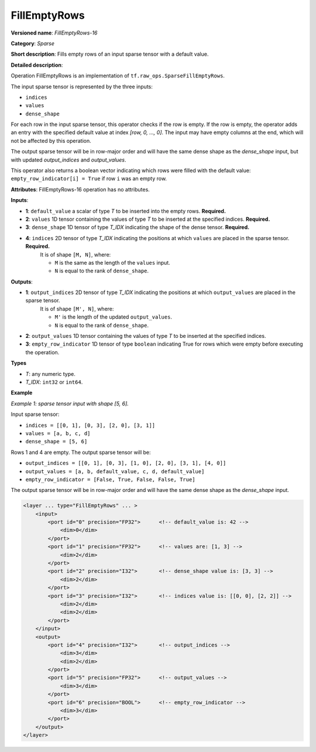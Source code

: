 FillEmptyRows
======================


.. meta::
  :description: Learn about FillEmptyRows-16 - a sparse operation, which
                can be performed on four required input tensors.

**Versioned name**: *FillEmptyRows-16*

**Category**: *Sparse*

**Short description**: Fills empty rows of an input sparse tensor with a default value.

**Detailed description**:

Operation FillEmptyRows is an implementation of ``tf.raw_ops.SparseFillEmptyRows``.

The input sparse tensor is represented by the three inputs: 

* ``indices``
* ``values``
* ``dense_shape``

For each row in the input sparse tensor, this operator checks if the row is empty. If the row is empty, the operator adds an entry with the specified default value at index `[row, 0, ..., 0]`. The input may have empty columns at the end, which will not be affected by this operation.

The output sparse tensor will be in row-major order and will have the same dense shape as the `dense_shape` input, but with updated `output_indices` and `output_values`.

This operator also returns a boolean vector indicating which rows were filled with the default value: ``empty_row_indicator[i] = True`` if row ``i`` was an empty row.

**Attributes**: FillEmptyRows-16 operation has no attributes.

**Inputs**:

* **1**: ``default_value`` a scalar of type *T* to be inserted into the empty rows. **Required.**
* **2**: ``values`` 1D tensor containing the values of type *T* to be inserted at the specified indices. **Required.**
* **3**: ``dense_shape`` 1D tensor of type *T_IDX* indicating the shape of the dense tensor. **Required.**
* **4**: ``indices`` 2D tensor of type *T_IDX* indicating the positions at which ``values`` are placed in the sparse tensor. **Required.**
    It is of shape ``[M, N]``, where:

    * ``M`` is the same as the length of the ``values`` input.
    * ``N`` is equal to the rank of ``dense_shape``.

**Outputs**:

* **1**: ``output_indices`` 2D tensor of type *T_IDX* indicating the positions at which ``output_values`` are placed in the sparse tensor.
    It is of shape ``[M', N]``, where:

    * ``M'`` is the length of the updated ``output_values``.
    * ``N`` is equal to the rank of ``dense_shape``.
* **2**: ``output_values`` 1D tensor containing the values of type *T* to be inserted at the specified indices.
* **3**: ``empty_row_indicator`` 1D tensor of type ``boolean`` indicating True for rows which were empty before executing the operation.

**Types**

* *T*: any numeric type.
* *T_IDX*: ``int32`` or ``int64``.

**Example**

*Example 1: sparse tensor input with shape [5, 6].*

Input sparse tensor:

* ``indices = [[0, 1], [0, 3], [2, 0], [3, 1]]``
* ``values = [a, b, c, d]``
* ``dense_shape = [5, 6]``

Rows 1 and 4 are empty. The output sparse tensor will be:

* ``output_indices = [[0, 1], [0, 3], [1, 0], [2, 0], [3, 1], [4, 0]]``
* ``output_values = [a, b, default_value, c, d, default_value]``
* ``empty_row_indicator = [False, True, False, False, True]``

The output sparse tensor will be in row-major order and will have the same dense shape as the `dense_shape` input.

.. code-block:: xml

    <layer ... type="FillEmptyRows" ... >
        <input>
            <port id="0" precision="FP32">      <!-- default_value is: 42 -->
                <dim>0</dim>
            </port>
            <port id="1" precision="FP32">      <!-- values are: [1, 3] -->
                <dim>2</dim>
            </port>
            <port id="2" precision="I32">       <!-- dense_shape value is: [3, 3] -->
                <dim>2</dim>
            </port>
            <port id="3" precision="I32">       <!-- indices value is: [[0, 0], [2, 2]] -->
                <dim>2</dim>
                <dim>2</dim>
            </port>
        </input>
        <output>
            <port id="4" precision="I32">       <!-- output_indices -->
                <dim>3</dim>
                <dim>2</dim>
            </port>
            <port id="5" precision="FP32">      <!-- output_values -->
                <dim>3</dim>
            </port>
            <port id="6" precision="BOOL">      <!-- empty_row_indicator -->
                <dim>3</dim>
            </port>
        </output>
    </layer>

